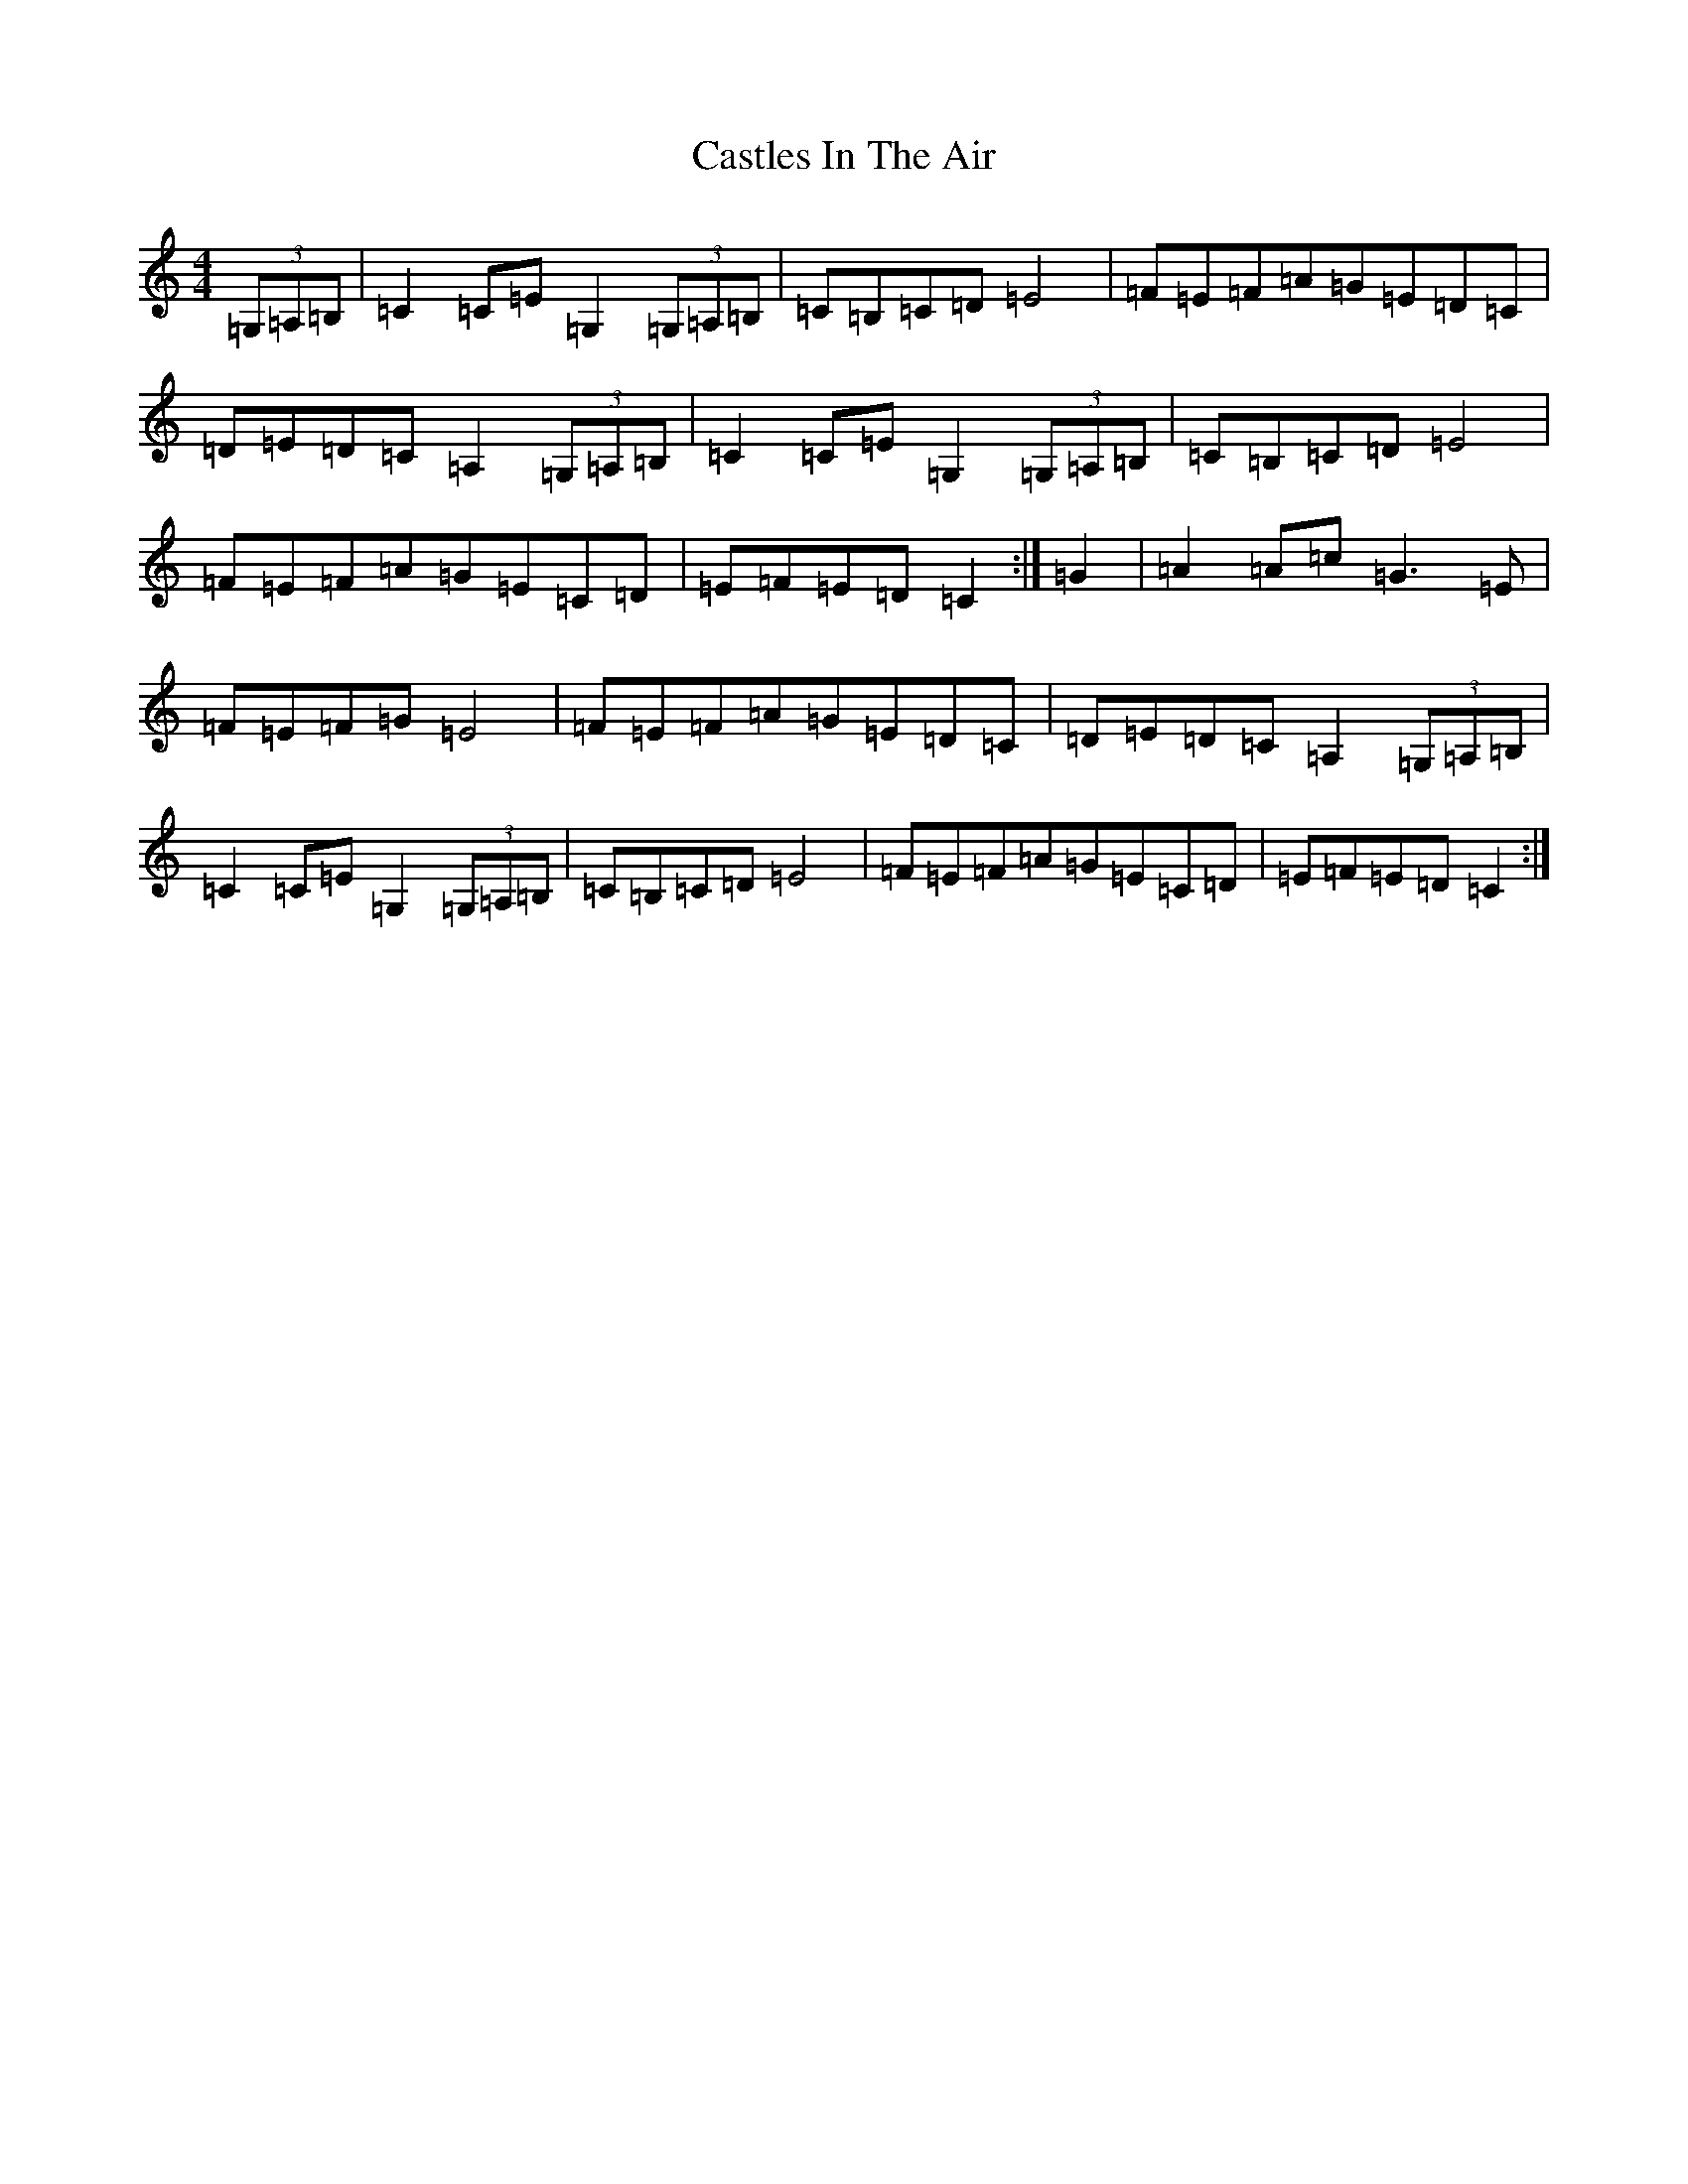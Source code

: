 X: 3339
T: Castles In The Air
S: https://thesession.org/tunes/6716#setting6716
R: hornpipe
M:4/4
L:1/8
K: C Major
(3=G,=A,=B,|=C2=C=E=G,2(3=G,=A,=B,|=C=B,=C=D=E4|=F=E=F=A=G=E=D=C|=D=E=D=C=A,2(3=G,=A,=B,|=C2=C=E=G,2(3=G,=A,=B,|=C=B,=C=D=E4|=F=E=F=A=G=E=C=D|=E=F=E=D=C2:|=G2|=A2=A=c=G3=E|=F=E=F=G=E4|=F=E=F=A=G=E=D=C|=D=E=D=C=A,2(3=G,=A,=B,|=C2=C=E=G,2(3=G,=A,=B,|=C=B,=C=D=E4|=F=E=F=A=G=E=C=D|=E=F=E=D=C2:|